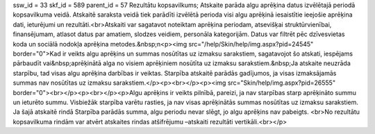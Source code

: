 ssw_id = 33skf_id = 589parent_id = 57Rezultātu kopsavilkums;Atskaite parāda algu aprēķina datus izvēlētajā periodā kopsavilkuma veidā. Atskaitē saraksta veidā tiek parādīti izvēlētā perioda visi algu aprēķinā iesaistītie ieejošie aprēķina dati, ieturējumi un rezultāti.<br>Atskaiti var sagatavot noteiktam aprēķina periodam, atsevišķai struktūrvienībai, finansējumam, atlasot datus par amatiem, slodzes veidiem, personāla kategorijām. Datus var filtrēt pēc dzīvesvietas koda un sociālā nodokļa aprēķina metodes.&nbsp;\n<p><img src="/help/Skin/help/img.aspx?pid=24545" border="0">Kad ir veikts algu aprēķins un summas nosūtītas uz izmaksu sarakstiem, sagatavojot šo atskati, iespējams pārbaudīt vai&nbsp;aprēķinātā alga no visiem aprēķiniem nosūtīta uz izmaksu sarakstiem.&nbsp;Ja atskaite neuzrāda starpību, tad visas algu aprēķina darbības ir veiktas. Starpība atskaitē parādās gadījumos, ja visas izmaksājamās summas nav nosūtītas uz izmaksu sarakstiem.</p><p><br></p><p><img src="Skin/help/img.aspx?pid=26555" border="0"><br></p><p><br></p><p>Algu aprēķins ir veikts pilnībā, pareizi, ja nav starpības starp aprēķināto summu un ieturēto summu. Visbiežāk starpība varētu rasties, ja nav visas aprēķinātās summas nosūtītas uz izmaksu sarakstiem. Ja šajā atskaitē rindā Starpība parādās summa, algu periodu nevar slēgt, jo algu aprēķins nav pabeigts. <br>No rezultātu kopsavilkuma rindām var atvērt atskaites rindas atšifrējumu –atskaiti rezultāti vertikāli.<br></p>